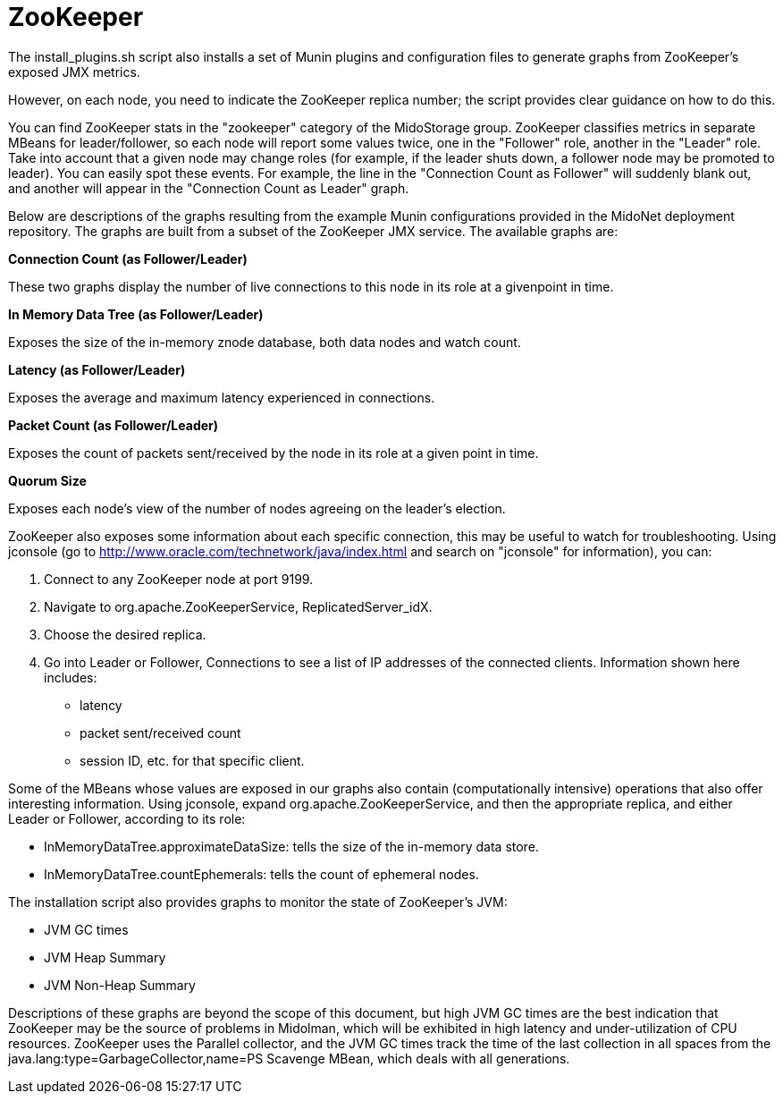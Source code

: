 [[zookeeper]]
= ZooKeeper

The install_plugins.sh script also installs a set of Munin plugins and
configuration files to generate graphs from ZooKeeper's exposed JMX metrics.

However, on each node, you need to indicate the ZooKeeper replica number; the
script provides clear guidance on how to do this.

You can find ZooKeeper stats in the "zookeeper" category of the MidoStorage
group. ZooKeeper classifies metrics in separate MBeans for leader/follower, so
each node will report some values twice, one in the "Follower" role, another in
the "Leader" role. Take into account that a given node may change roles (for
example, if the leader shuts down, a follower node may be promoted to leader).
You can easily spot these events. For example, the line in the "Connection Count
as Follower" will suddenly blank out, and another will appear in the "Connection
Count as Leader" graph.

Below are descriptions of the graphs resulting from the example Munin
configurations provided in the MidoNet deployment repository. The graphs are
built from a subset of the ZooKeeper JMX service. The available graphs are:

*Connection Count (as Follower/Leader)*

These two graphs display the number of live connections to this node in its role
at a givenpoint in time.

*In Memory Data Tree (as Follower/Leader)*

Exposes the size of the in-memory znode database, both data nodes and watch
count.

*Latency (as Follower/Leader)*

Exposes the average and maximum latency experienced in connections.

*Packet Count (as Follower/Leader)*

Exposes the count of packets sent/received by the node in its role at a given
point in time.

*Quorum Size*

Exposes each node's view of the number of nodes agreeing on the leader's
election.

ZooKeeper also exposes some information about each specific connection, this may
be useful to watch for troubleshooting. Using jconsole (go to
http://www.oracle.com/technetwork/java/index.html and search on "jconsole" for
information), you can:

. Connect to any ZooKeeper node at port 9199.

. Navigate to org.apache.ZooKeeperService, ReplicatedServer_idX.

. Choose the desired replica.

. Go into Leader or Follower, Connections to see a list of IP addresses of the connected
     clients. Information shown here includes:

* latency

* packet sent/received count

* session ID, etc. for that specific client.

Some of the MBeans whose values are exposed in our graphs also contain
(computationally intensive) operations that also offer interesting information.
Using jconsole, expand org.apache.ZooKeeperService, and then the appropriate
replica, and either Leader or Follower, according to its role:

* InMemoryDataTree.approximateDataSize: tells the size of the in-memory data
store.

* InMemoryDataTree.countEphemerals: tells the count of ephemeral nodes.

The installation script also provides graphs to monitor the state of ZooKeeper's
JVM:

* JVM GC times

* JVM Heap Summary

* JVM Non-Heap Summary

Descriptions of these graphs are beyond the scope of this document, but high JVM
GC times are the best indication that ZooKeeper may be the source of problems in
Midolman, which will be exhibited in high latency and under-utilization of CPU
resources. ZooKeeper uses the Parallel collector, and the JVM GC times track the
time of the last collection in all spaces from the
java.lang:type=GarbageCollector,name=PS Scavenge MBean, which deals with all
generations.
